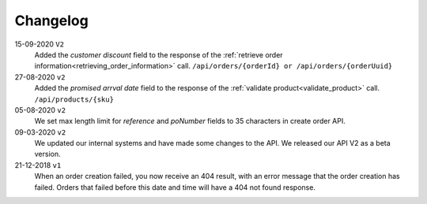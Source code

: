 .. _changelog:

Changelog
==========
15-09-2020 ``V2``
    Added the `customer discount` field to the response of the :ref:`retrieve order information<retrieving_order_information>` call. ``/api/orders/{orderId} or /api/orders/{orderUuid}``

27-08-2020 ``v2``
    Added the `promised arrval date` field to the response of the :ref:`validate product<validate_product>` call. ``/api/products/{sku}``

05-08-2020 ``v2``
    We set max length limit for `reference` and `poNumber` fields to 35 characters in create order API.

09-03-2020 ``v2``
    We updated our internal systems and have made some changes to the API. We released our API V2 as a beta version.

21-12-2018 ``v1``
    When an order creation failed, you now receive an 404 result, with an error message that the order creation has failed.
    Orders that failed before this date and time will have a 404 not found response.
